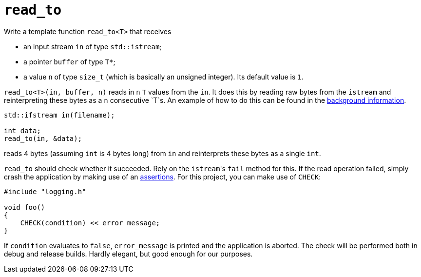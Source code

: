 = `read_to`

Write a template function `read_to<T>` that receives

* an input stream `in` of type `std::istream`;
* a pointer `buffer` of type `T*`;
* a value `n` of type `size_t` (which is basically an unsigned integer).
  Its default value is `1`.

`read_to<T>(in, buffer, n)` reads in `n` `T` values from the `in`.
It does this by reading raw bytes from the `istream` and reinterpreting these bytes as a `n` consecutive `T`s.
An example of how to do this can be found in the link:docs/image-example.asciidoc[background information].

[source,c++]
----
std::ifstream in(filename);

int data;
read_to(in, &data);
----

reads 4 bytes (assuming `int` is 4 bytes long) from `in` and reinterprets these bytes as a single `int`.

`read_to` should check whether it succeeded.
Rely on the ``istream``'s `fail` method for this.
If the read operation failed, simply crash the application by making use of an link:docs/assertions.asciidoc[assertions].
For this project, you can make use of `CHECK`:

[source,c++]
----
#include "logging.h"

void foo()
{
    CHECK(condition) << error_message;
}
----

If `condition` evaluates to `false`, `error_message` is printed and the application is aborted.
The check will be performed both in debug and release builds.
Hardly elegant, but good enough for our purposes.
